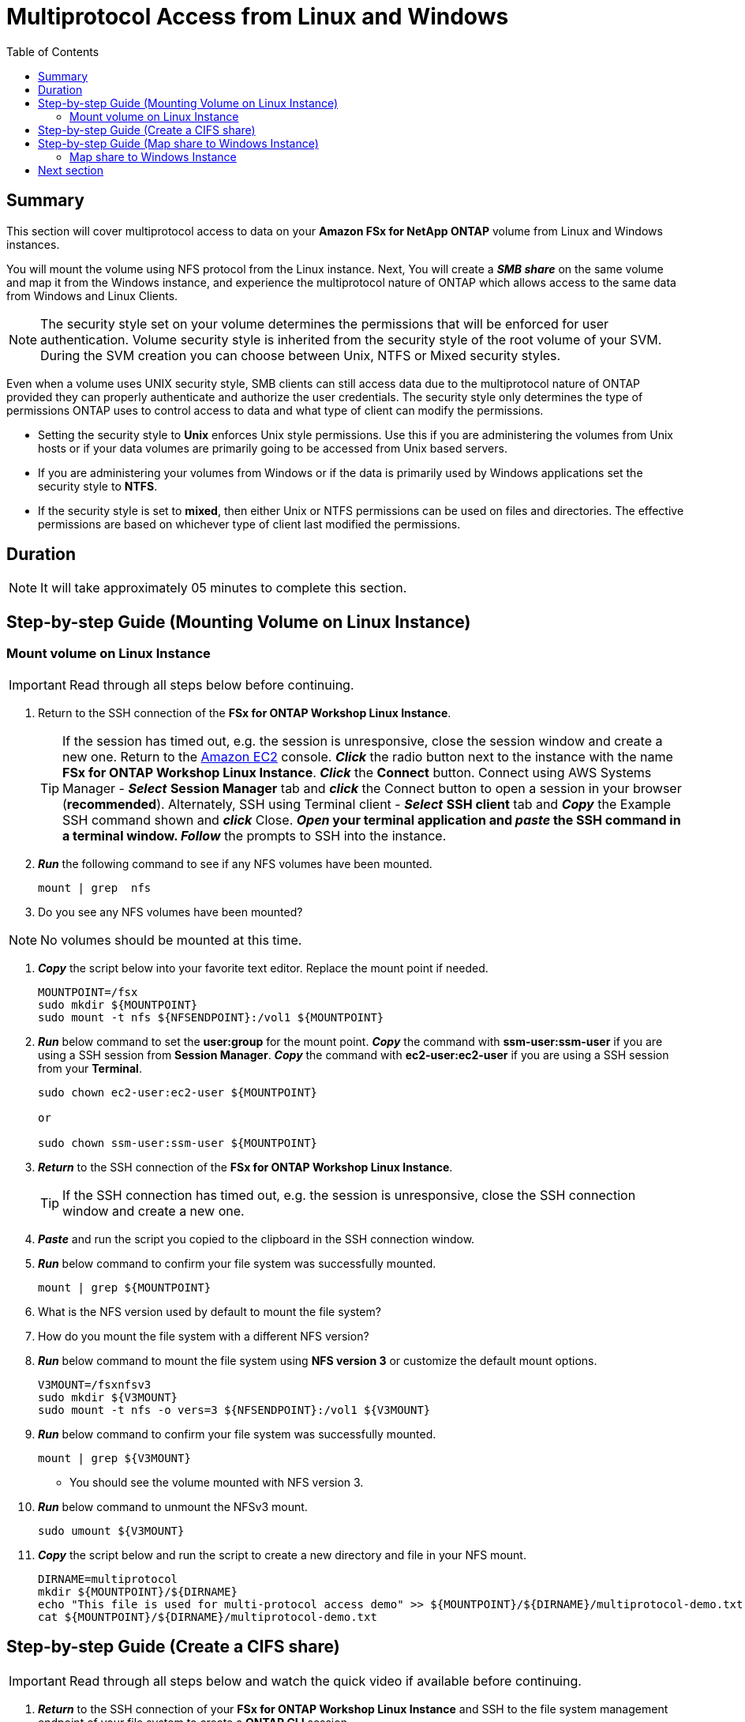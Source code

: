 = Multiprotocol Access from Linux and Windows 
:toc:
:icons:
:linkattrs:
:imagesdir: ../resources/images


== Summary

This section will cover multiprotocol access to data on your *Amazon FSx for NetApp ONTAP* volume from Linux and Windows instances. 

You will mount the volume using NFS protocol from the Linux instance. Next, You will create a *_SMB share_* on the same volume and map it from the Windows instance, and experience the multiprotocol nature of ONTAP which allows access to the same data from Windows and Linux Clients. 

NOTE: The security style set on your volume determines the permissions that will be enforced for user authentication. Volume security style is inherited from the security style of the root volume of your SVM. During the SVM creation you can choose between Unix, NTFS or Mixed security styles.

Even when a volume uses UNIX security style, SMB clients can still access data due to the multiprotocol nature of ONTAP provided they can properly authenticate and authorize the user credentials.  The security style only determines the type of permissions ONTAP uses to control access to data and what type of client can modify the permissions. 

* Setting the security style to *Unix* enforces Unix style permissions. Use this if you are administering the volumes from Unix hosts or if your data volumes are primarily going to be accessed from Unix based servers.  
* If you are administering your volumes from Windows or if the data is primarily used by Windows applications set the security style to *NTFS*. 
* If the security style is set to *mixed*, then either Unix or NTFS permissions can be used on files and directories. The effective permissions are based on whichever type of client last modified the permissions.


== Duration

NOTE: It will take approximately 05 minutes to complete this section.


== Step-by-step Guide (Mounting Volume on Linux Instance)

=== Mount volume on Linux Instance

IMPORTANT: Read through all steps below before continuing.

//image::xxx.gif[align="left", width=600]

. Return to the SSH connection of the *FSx for ONTAP Workshop Linux Instance*.
+
TIP: If the session has timed out, e.g. the session is unresponsive, close the  session window and create a new one. Return to the link:https://console.aws.amazon.com/ec2/[Amazon EC2] console. *_Click_* the radio button next to the instance with the name *FSx for ONTAP Workshop Linux Instance*. *_Click_* the *Connect* button. Connect using AWS Systems Manager - *_Select_* *Session Manager* tab and *_click_* the Connect button to open a session in your browser (*recommended*). Alternately, SSH using Terminal client - *_Select_* *SSH client* tab and *_Copy_* the Example SSH command shown and *_click_* Close. ** *_Open_* your terminal application and *_paste_* the SSH command in a terminal window. ** *_Follow_* the prompts to SSH into the instance.
+
. *_Run_* the following command to see if any NFS volumes have been mounted.
+
[source,bash]
----
mount | grep  nfs

----
+

. Do you see any NFS volumes have been mounted?

NOTE: No volumes should be mounted at this time.

. *_Copy_* the script below into your favorite text editor. Replace the mount point if needed.
+
[source,bash]
----
MOUNTPOINT=/fsx
sudo mkdir ${MOUNTPOINT}
sudo mount -t nfs ${NFSENDPOINT}:/vol1 ${MOUNTPOINT}
----
+
. *_Run_* below command to set the *user:group* for the mount point. *_Copy_* the command with *ssm-user:ssm-user* if you are using a SSH session from *Session Manager*.  *_Copy_* the command with *ec2-user:ec2-user* if you are using a SSH session from your *Terminal*.
+
[source,bash]
----
sudo chown ec2-user:ec2-user ${MOUNTPOINT}

or 

sudo chown ssm-user:ssm-user ${MOUNTPOINT}

----
+
. *_Return_* to the SSH connection of the *FSx for ONTAP Workshop Linux Instance*.
+
TIP: If the SSH connection has timed out, e.g. the session is unresponsive, close the SSH connection window and create a new one.
+
. *_Paste_* and run the script you copied to the clipboard in the SSH connection window.

. *_Run_* below command to confirm your file system was successfully mounted.
+
[source,bash]
----
mount | grep ${MOUNTPOINT}
----
+
. What is the NFS version used by default to mount the file system?

. How do you mount the file system with a different NFS version?

. *_Run_* below command to mount the file system using *NFS version 3* or customize the default mount options.
+
[source,bash]
----
V3MOUNT=/fsxnfsv3
sudo mkdir ${V3MOUNT}
sudo mount -t nfs -o vers=3 ${NFSENDPOINT}:/vol1 ${V3MOUNT}
----
+
. *_Run_* below command to confirm your file system was successfully mounted.
+
[source,bash]
----
mount | grep ${V3MOUNT}
----
+
* You should see the volume mounted with NFS version 3.
+
. *_Run_* below command to unmount the NFSv3 mount.
+
[source,bash]
----
sudo umount ${V3MOUNT}
----
+
. *_Copy_* the script below and run the script to create a new directory and file in your NFS mount.
+
[source,bash]
----
DIRNAME=multiprotocol
mkdir ${MOUNTPOINT}/${DIRNAME}
echo "This file is used for multi-protocol access demo" >> ${MOUNTPOINT}/${DIRNAME}/multiprotocol-demo.txt
cat ${MOUNTPOINT}/${DIRNAME}/multiprotocol-demo.txt
----
+


== Step-by-step Guide (Create a CIFS share)

IMPORTANT: Read through all steps below and watch the quick video if available before continuing.

. *_Return_* to the SSH connection of your *FSx for ONTAP Workshop Linux Instance* and SSH to the file system management endpoint of your file system to create a *ONTAP CLI* session.
+
[source,bash]
----
ssh ${ADMINUSER}@${MGMTENDPOINT}
----
+
. *_Create_* a *CIFS share* to share the *multiprotocol* directory using CIFS/SMB protocol with Windows Clients. 
+
[source,bash]
----
vserver cifs share create -vserver svm01 -share-name multiprotocol -path /vol1/multiprotocol
----
+
. *Run* below command to check if the share was created successfully. 
+
[source,bash]
----
vserver cifs share show -vserver svm01
----
+
. You should be able to see the */vol1/multiprotocol* exported as *_CIFS share_* with name *multiprotocol*.

TIP: If you created a SVM with NTFS or MIXED security style then you can create CIFS share from an Windows EC2 Instance ( *_Run_* *fsmgmt.msc* -> *_Right-click_* *Connect to another computer* and Enter the SMB DNS name for your SVM. *_Right-click_*  on *shares* -> *new share* and follow the steps to create a new share.


== Step-by-step Guide (Map share to Windows Instance)

=== Map share to Windows Instance


. *_Launch_* *File Explorer*.

. *_Context-click (right-click)_* *This PC* and *_select_* *Map network drive...*

. Map the file share using the following information:
+
[cols="3,10"]
|===
| *Drive*
a| Z:

| *Folder*
a| This is the UNC path of *multiprotocol* share. Return to the link:https://console.aws.amazon.com/fsx/[Amazon FSx] console, *_click_* the link to the file system and *_select_* the *Storage virtual machines* tab. *_Click_* *SVM Name* and then *_click_* the image:copy-to-clipboard.png[align="left",width=20] shortcut next to the *SMB DNS name* to *_copy_* the *SMB DNS Name* to the clipboard and paste it as the first part of the UNC path. *_Add_* *\multiprotocol* to the end of the *SMB DNS Name* to complete the UNC path to the multiprotocol share. (e.g. \\svm01.example.com\multiprotocol).

| *Reconnect at sign-in*
a| Leave checked

| *Connect using different credentials*
a| Leave unchecked
|===
+
. In the *File Explorer* window of the *Z:* drive you should see the file *multiprotocol-demo.txt* which was created on the NFS mount point on your Linux instance.

. *_Double-Click_* to open the file *multiprotocol-demo.txt* and see if you can read the contents of the file.

== Next section

Click the link below to go to the next section.

image::elastic-tiering.jpg[link=../05-elastic-tiering/, align="left",width=420]




